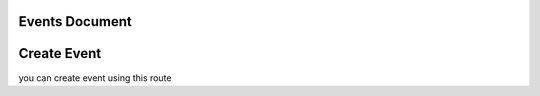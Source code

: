 Events Document
=========================================


Create Event
==================

you can create event using this route

